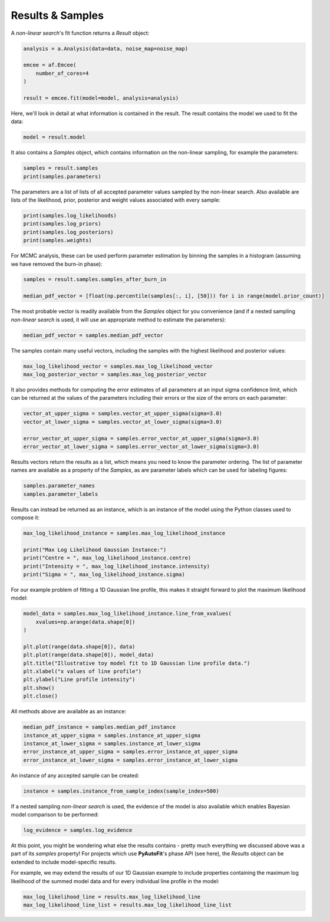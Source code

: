 .. _api:

Results & Samples
-----------------

A *non-linear search*'s fit function returns a *Result* object:

.. code-block:: bash

   analysis = a.Analysis(data=data, noise_map=noise_map)

   emcee = af.Emcee(
       number_of_cores=4
   )

   result = emcee.fit(model=model, analysis=analysis)

Here, we'll look in detail at what information is contained in the result. The result contains the model we used to fit
the data:

.. code-block:: bash

    model = result.model

It also contains a *Samples* object, which contains information on the non-linear sampling, for example the parameters:

.. code-block:: bash

    samples = result.samples
    print(samples.parameters)

The parameters are a list of lists of all accepted parameter values sampled by the non-linear search. Also available
are lists of the likelihood, prior, posterior and weight values associated with every sample:

.. code-block:: bash

    print(samples.log_likelihoods)
    print(samples.log_priors)
    print(samples.log_posteriors)
    print(samples.weights)

For MCMC analysis, these can be used perform parameter estimation by binning the samples in a histogram (assuming we
have removed the burn-in phase):

.. code-block:: bash

    samples = result.samples.samples_after_burn_in

    median_pdf_vector = [float(np.percentile(samples[:, i], [50])) for i in range(model.prior_count)]

The most probable vector is readily available from the *Samples* object for you convenience (and if a nested sampling
*non-linear search* is used, it will use an appropriate method to estimate the parameters):

.. code-block:: bash

    median_pdf_vector = samples.median_pdf_vector

The samples contain many useful vectors, including the samples with the highest likelihood and posterior values:

.. code-block:: bash

    max_log_likelihood_vector = samples.max_log_likelihood_vector
    max_log_posterior_vector = samples.max_log_posterior_vector

It also provides methods for computing the error estimates of all parameters at an input sigma confidence limit, which
can be returned at the values of the parameters including their errors or the size of the errors on each parameter:

.. code-block:: bash

    vector_at_upper_sigma = samples.vector_at_upper_sigma(sigma=3.0)
    vector_at_lower_sigma = samples.vector_at_lower_sigma(sigma=3.0)

    error_vector_at_upper_sigma = samples.error_vector_at_upper_sigma(sigma=3.0)
    error_vector_at_lower_sigma = samples.error_vector_at_lower_sigma(sigma=3.0)

Results vectors return the results as a list, which means you need to know the parameter ordering. The list of
parameter names are available as a property of the *Samples*, as are parameter labels which can be used for labeling
figures:

.. code-block:: bash

    samples.parameter_names
    samples.parameter_labels

Results can instead be returned as an instance, which is an instance of the model using the Python classes used to
compose it:

.. code-block:: bash

    max_log_likelihood_instance = samples.max_log_likelihood_instance

    print("Max Log Likelihood Gaussian Instance:")
    print("Centre = ", max_log_likelihood_instance.centre)
    print("Intensity = ", max_log_likelihood_instance.intensity)
    print("Sigma = ", max_log_likelihood_instance.sigma)

For our example problem of fitting a 1D Gaussian line profile, this makes it straight forward to plot the maximum
likelihood model:

.. code-block:: bash

    model_data = samples.max_log_likelihood_instance.line_from_xvalues(
        xvalues=np.arange(data.shape[0])
    )

    plt.plot(range(data.shape[0]), data)
    plt.plot(range(data.shape[0]), model_data)
    plt.title("Illustrative toy model fit to 1D Gaussian line profile data.")
    plt.xlabel("x values of line profile")
    plt.ylabel("Line profile intensity")
    plt.show()
    plt.close()

All methods above are available as an instance:

.. code-block:: bash

    median_pdf_instance = samples.median_pdf_instance
    instance_at_upper_sigma = samples.instance_at_upper_sigma
    instance_at_lower_sigma = samples.instance_at_lower_sigma
    error_instance_at_upper_sigma = samples.error_instance_at_upper_sigma
    error_instance_at_lower_sigma = samples.error_instance_at_lower_sigma

An instance of any accepted sample can be created:

.. code-block:: bash

    instance = samples.instance_from_sample_index(sample_index=500)

If a nested sampling *non-linear search* is used, the evidence of the model is also available which enables Bayesian
model comparison to be performed:

.. code-block:: bash

    log_evidence = samples.log_evidence

At this point, you might be wondering what else the results contains - pretty much everything we discussed above was a
part of its *samples* property! For projects which use **PyAutoFit**'s phase API (see here), the *Results* object can
be extended to include model-specific results.

For example, we may extend the results of our 1D Gaussian example to include properties containing the maximum
log likelihood of the summed model data and for every individual line profile in the model:

.. code-block:: bash

    max_log_likelihood_line = results.max_log_likelihood_line
    max_log_likelihood_line_list = results.max_log_likelihood_line_list